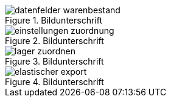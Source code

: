 [[warenwirtschaft]]
.Bildunterschrift
image::(warenwirtschaft)/assets/datenfelder-warenbestand.png[]

[[warenwirtschaft]]
.Bildunterschrift
image::(warenwirtschaft)/assets/einstellungen-zuordnung.png[]

[[warenwirtschaft]]
.Bildunterschrift
image::(warenwirtschaft)/assets/lager-zuordnen.png[]

[[warenwirtschaft]]
.Bildunterschrift
image::(warenwirtschaft)/assets/elastischer-export.png[]
